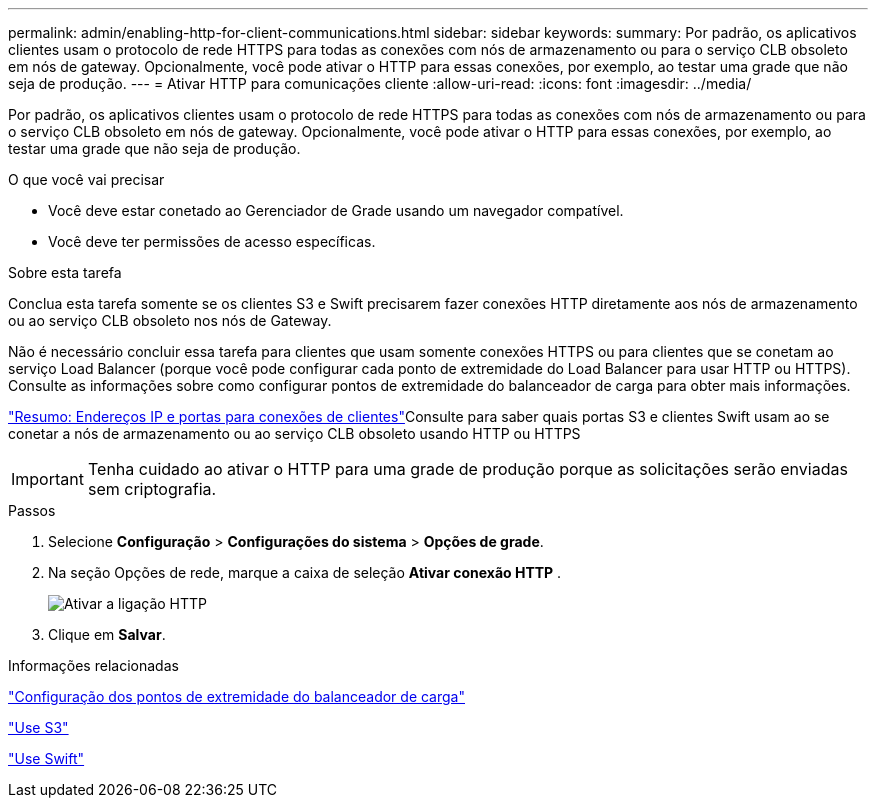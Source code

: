 ---
permalink: admin/enabling-http-for-client-communications.html 
sidebar: sidebar 
keywords:  
summary: Por padrão, os aplicativos clientes usam o protocolo de rede HTTPS para todas as conexões com nós de armazenamento ou para o serviço CLB obsoleto em nós de gateway. Opcionalmente, você pode ativar o HTTP para essas conexões, por exemplo, ao testar uma grade que não seja de produção. 
---
= Ativar HTTP para comunicações cliente
:allow-uri-read: 
:icons: font
:imagesdir: ../media/


[role="lead"]
Por padrão, os aplicativos clientes usam o protocolo de rede HTTPS para todas as conexões com nós de armazenamento ou para o serviço CLB obsoleto em nós de gateway. Opcionalmente, você pode ativar o HTTP para essas conexões, por exemplo, ao testar uma grade que não seja de produção.

.O que você vai precisar
* Você deve estar conetado ao Gerenciador de Grade usando um navegador compatível.
* Você deve ter permissões de acesso específicas.


.Sobre esta tarefa
Conclua esta tarefa somente se os clientes S3 e Swift precisarem fazer conexões HTTP diretamente aos nós de armazenamento ou ao serviço CLB obsoleto nos nós de Gateway.

Não é necessário concluir essa tarefa para clientes que usam somente conexões HTTPS ou para clientes que se conetam ao serviço Load Balancer (porque você pode configurar cada ponto de extremidade do Load Balancer para usar HTTP ou HTTPS). Consulte as informações sobre como configurar pontos de extremidade do balanceador de carga para obter mais informações.

link:summary-ip-addresses-and-ports-for-client-connections.html["Resumo: Endereços IP e portas para conexões de clientes"]Consulte para saber quais portas S3 e clientes Swift usam ao se conetar a nós de armazenamento ou ao serviço CLB obsoleto usando HTTP ou HTTPS


IMPORTANT: Tenha cuidado ao ativar o HTTP para uma grade de produção porque as solicitações serão enviadas sem criptografia.

.Passos
. Selecione *Configuração* > *Configurações do sistema* > *Opções de grade*.
. Na seção Opções de rede, marque a caixa de seleção *Ativar conexão HTTP* .
+
image::../media/http_enabled.png[Ativar a ligação HTTP]

. Clique em *Salvar*.


.Informações relacionadas
link:configuring-load-balancer-endpoints.html["Configuração dos pontos de extremidade do balanceador de carga"]

link:../s3/index.html["Use S3"]

link:../swift/index.html["Use Swift"]
